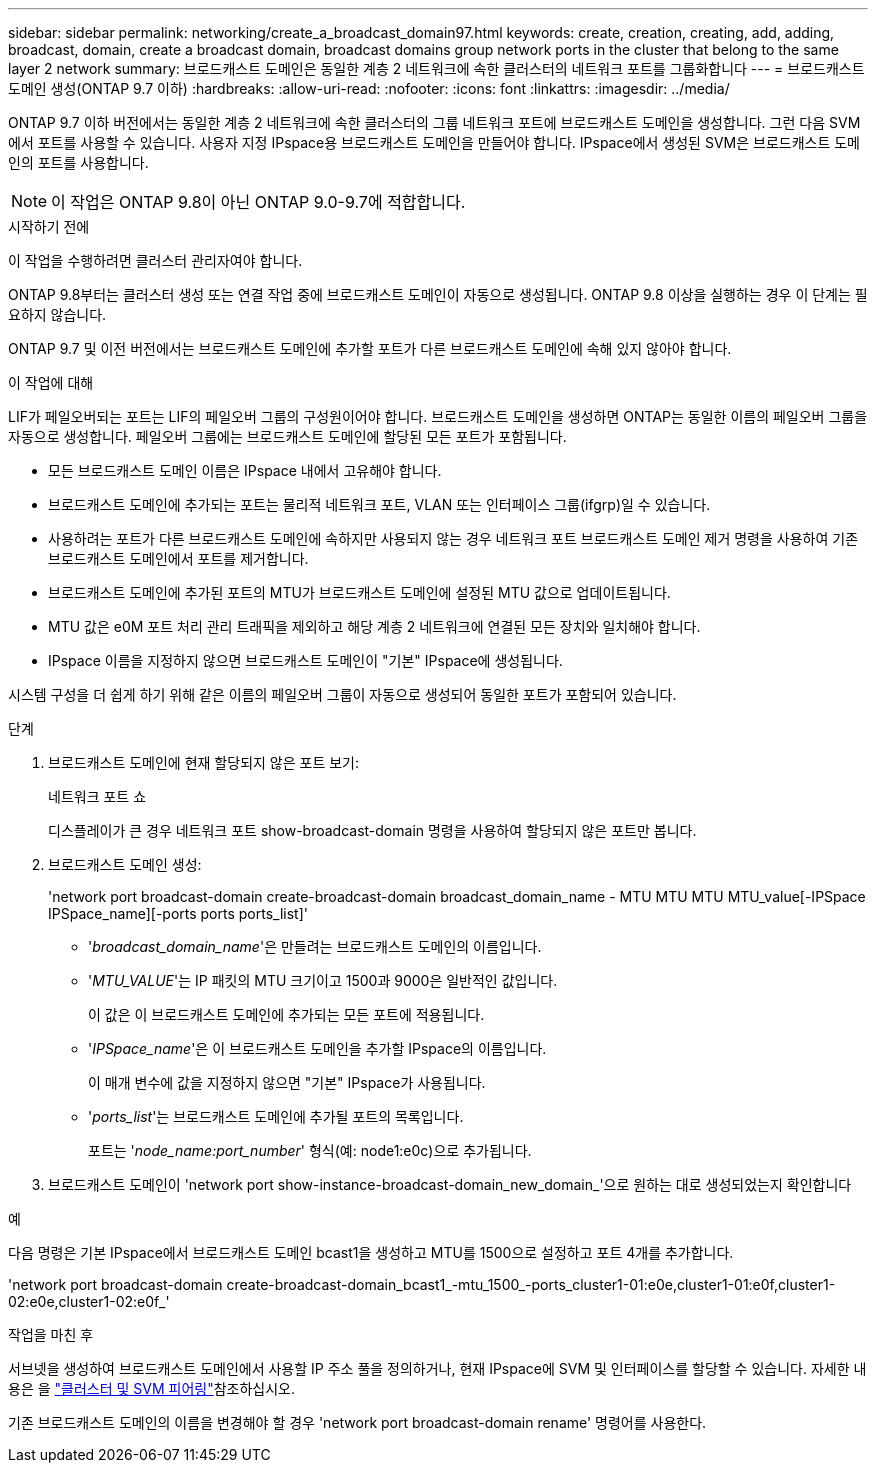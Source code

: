 ---
sidebar: sidebar 
permalink: networking/create_a_broadcast_domain97.html 
keywords: create, creation, creating, add, adding, broadcast, domain, create a broadcast domain, broadcast domains group network ports in the cluster that belong to the same layer 2 network 
summary: 브로드캐스트 도메인은 동일한 계층 2 네트워크에 속한 클러스터의 네트워크 포트를 그룹화합니다 
---
= 브로드캐스트 도메인 생성(ONTAP 9.7 이하)
:hardbreaks:
:allow-uri-read: 
:nofooter: 
:icons: font
:linkattrs: 
:imagesdir: ../media/


[role="lead"]
ONTAP 9.7 이하 버전에서는 동일한 계층 2 네트워크에 속한 클러스터의 그룹 네트워크 포트에 브로드캐스트 도메인을 생성합니다. 그런 다음 SVM에서 포트를 사용할 수 있습니다. 사용자 지정 IPspace용 브로드캐스트 도메인을 만들어야 합니다. IPspace에서 생성된 SVM은 브로드캐스트 도메인의 포트를 사용합니다.


NOTE: 이 작업은 ONTAP 9.8이 아닌 ONTAP 9.0-9.7에 적합합니다.

.시작하기 전에
이 작업을 수행하려면 클러스터 관리자여야 합니다.

ONTAP 9.8부터는 클러스터 생성 또는 연결 작업 중에 브로드캐스트 도메인이 자동으로 생성됩니다. ONTAP 9.8 이상을 실행하는 경우 이 단계는 필요하지 않습니다.

ONTAP 9.7 및 이전 버전에서는 브로드캐스트 도메인에 추가할 포트가 다른 브로드캐스트 도메인에 속해 있지 않아야 합니다.

.이 작업에 대해
LIF가 페일오버되는 포트는 LIF의 페일오버 그룹의 구성원이어야 합니다. 브로드캐스트 도메인을 생성하면 ONTAP는 동일한 이름의 페일오버 그룹을 자동으로 생성합니다. 페일오버 그룹에는 브로드캐스트 도메인에 할당된 모든 포트가 포함됩니다.

* 모든 브로드캐스트 도메인 이름은 IPspace 내에서 고유해야 합니다.
* 브로드캐스트 도메인에 추가되는 포트는 물리적 네트워크 포트, VLAN 또는 인터페이스 그룹(ifgrp)일 수 있습니다.
* 사용하려는 포트가 다른 브로드캐스트 도메인에 속하지만 사용되지 않는 경우 네트워크 포트 브로드캐스트 도메인 제거 명령을 사용하여 기존 브로드캐스트 도메인에서 포트를 제거합니다.
* 브로드캐스트 도메인에 추가된 포트의 MTU가 브로드캐스트 도메인에 설정된 MTU 값으로 업데이트됩니다.
* MTU 값은 e0M 포트 처리 관리 트래픽을 제외하고 해당 계층 2 네트워크에 연결된 모든 장치와 일치해야 합니다.
* IPspace 이름을 지정하지 않으면 브로드캐스트 도메인이 "기본" IPspace에 생성됩니다.


시스템 구성을 더 쉽게 하기 위해 같은 이름의 페일오버 그룹이 자동으로 생성되어 동일한 포트가 포함되어 있습니다.

.단계
. 브로드캐스트 도메인에 현재 할당되지 않은 포트 보기:
+
네트워크 포트 쇼

+
디스플레이가 큰 경우 네트워크 포트 show-broadcast-domain 명령을 사용하여 할당되지 않은 포트만 봅니다.

. 브로드캐스트 도메인 생성:
+
'network port broadcast-domain create-broadcast-domain broadcast_domain_name - MTU MTU MTU MTU_value[-IPSpace IPSpace_name][-ports ports ports_list]'

+
** '_broadcast_domain_name_'은 만들려는 브로드캐스트 도메인의 이름입니다.
** '_MTU_VALUE_'는 IP 패킷의 MTU 크기이고 1500과 9000은 일반적인 값입니다.
+
이 값은 이 브로드캐스트 도메인에 추가되는 모든 포트에 적용됩니다.

** '_IPSpace_name_'은 이 브로드캐스트 도메인을 추가할 IPspace의 이름입니다.
+
이 매개 변수에 값을 지정하지 않으면 "기본" IPspace가 사용됩니다.

** '_ports_list_'는 브로드캐스트 도메인에 추가될 포트의 목록입니다.
+
포트는 '_node_name:port_number_' 형식(예: node1:e0c)으로 추가됩니다.



. 브로드캐스트 도메인이 'network port show-instance-broadcast-domain_new_domain_'으로 원하는 대로 생성되었는지 확인합니다


.예
다음 명령은 기본 IPspace에서 브로드캐스트 도메인 bcast1을 생성하고 MTU를 1500으로 설정하고 포트 4개를 추가합니다.

'network port broadcast-domain create-broadcast-domain_bcast1_-mtu_1500_-ports_cluster1-01:e0e,cluster1-01:e0f,cluster1-02:e0e,cluster1-02:e0f_'

.작업을 마친 후
서브넷을 생성하여 브로드캐스트 도메인에서 사용할 IP 주소 풀을 정의하거나, 현재 IPspace에 SVM 및 인터페이스를 할당할 수 있습니다. 자세한 내용은 을 link:https://docs.netapp.com/us-en/ontap-system-manager-classic/peering/index.html["클러스터 및 SVM 피어링"^]참조하십시오.

기존 브로드캐스트 도메인의 이름을 변경해야 할 경우 'network port broadcast-domain rename' 명령어를 사용한다.
